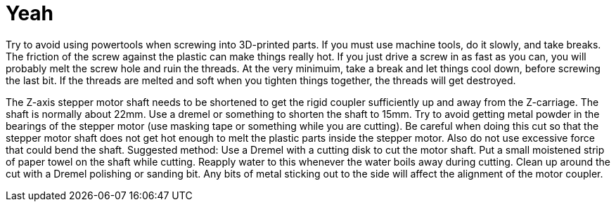 = Yeah

Try to avoid using powertools when screwing into 3D-printed parts. If you must use machine tools, do it slowly, and take breaks. The friction of the screw against the plastic can make things really hot. If you just drive a screw in as fast as you can, you will probably melt the screw hole and ruin the threads. At the very minimuim, take a break and let things cool down, before screwing the last bit. If the threads are melted and soft when you tighten things together, the threads will get destroyed.

The Z-axis stepper motor shaft needs to be shortened to get the rigid coupler sufficiently up and away from the Z-carriage. The shaft is normally about 22mm. Use a dremel or something to shorten the shaft to 15mm. Try to avoid getting metal powder in the bearings of the stepper motor (use masking tape or something while you are cutting).
Be careful when doing this cut so that the stepper motor shaft does not get hot enough to melt the plastic parts inside the stepper motor. Also do not use excessive force that could bend the shaft.
Suggested method:
Use a Dremel with a cutting disk to cut the motor shaft. Put a small moistened strip of paper towel on the shaft while cutting. Reapply water to this whenever the water boils away during cutting. Clean up around the cut with a Dremel polishing or sanding bit. Any bits of metal sticking out to the side will affect the alignment of the motor coupler.
